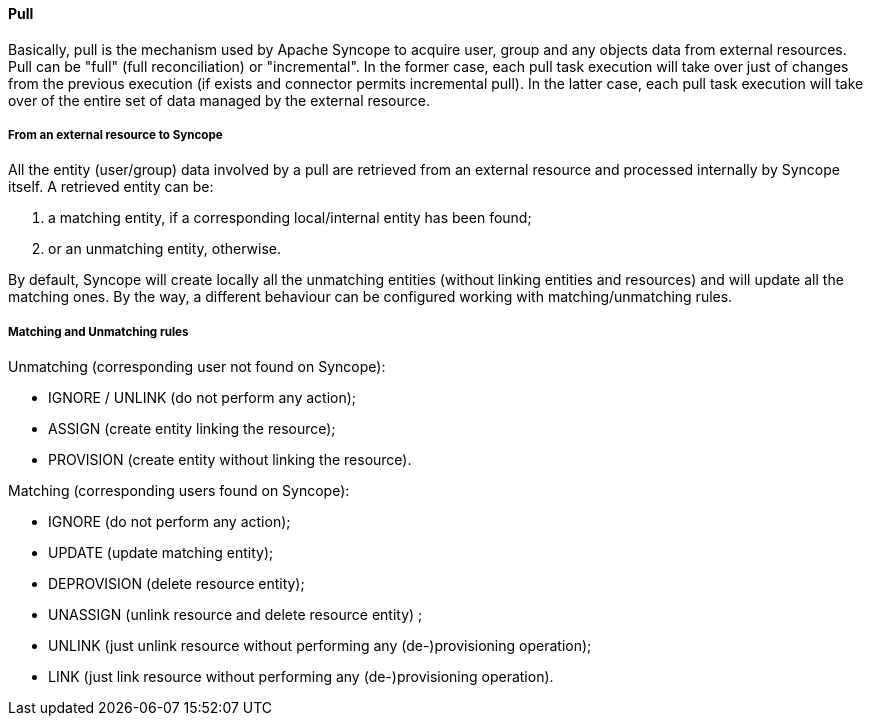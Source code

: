 //
// Licensed to the Apache Software Foundation (ASF) under one
// or more contributor license agreements.  See the NOTICE file
// distributed with this work for additional information
// regarding copyright ownership.  The ASF licenses this file
// to you under the Apache License, Version 2.0 (the
// "License"); you may not use this file except in compliance
// with the License.  You may obtain a copy of the License at
//
//   http://www.apache.org/licenses/LICENSE-2.0
//
// Unless required by applicable law or agreed to in writing,
// software distributed under the License is distributed on an
// "AS IS" BASIS, WITHOUT WARRANTIES OR CONDITIONS OF ANY
// KIND, either express or implied.  See the License for the
// specific language governing permissions and limitations
// under the License.
//
==== Pull
Basically, pull is the mechanism used by Apache Syncope to acquire user, group and any objects data from external resources.
Pull can be "full" (full reconciliation) or "incremental".
In the former case, each pull task execution will take over just of changes from the previous execution 
(if exists and connector permits incremental pull).
In the latter case, each pull task execution will take over of the entire set of data managed by the external resource.

===== From an external resource to Syncope
All the entity (user/group) data involved by a pull are retrieved from an external resource and processed 
internally by Syncope itself.
A retrieved entity can be:

. a matching entity, if a corresponding local/internal entity has been found;
. or an unmatching entity, otherwise.

By default, Syncope will create locally all the unmatching entities (without linking entities and resources) and will 
update all the matching ones.
By the way, a different behaviour can be configured working with matching/unmatching rules.

===== Matching and Unmatching rules
Unmatching (corresponding user not found on Syncope):

* IGNORE / UNLINK (do not perform any action);
* ASSIGN (create entity linking the resource);
* PROVISION (create entity without linking the resource).

Matching (corresponding users found on Syncope):

* IGNORE (do not perform any action);
* UPDATE (update matching entity);
* DEPROVISION (delete resource entity);
* UNASSIGN (unlink resource and delete resource entity) ;
* UNLINK (just unlink resource without performing any (de-)provisioning operation);
* LINK (just link resource without performing any (de-)provisioning operation).